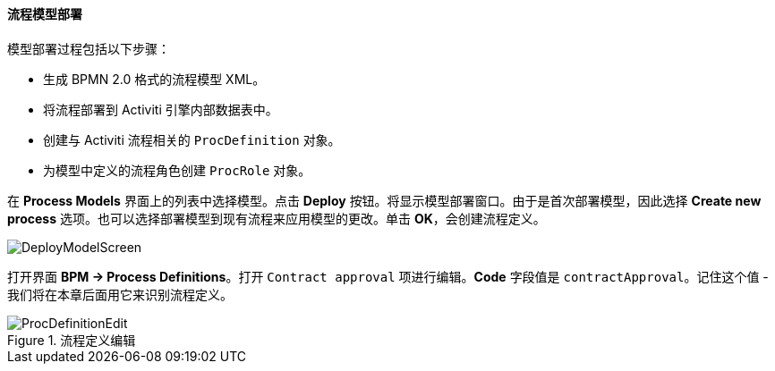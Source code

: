 :sourcesdir: ../../../../source

[[qs_process_model_deployment]]
==== 流程模型部署

模型部署过程包括以下步骤：

* 生成 BPMN 2.0 格式的流程模型 XML。

* 将流程部署到 Activiti 引擎内部数据表中。

* 创建与 Activiti 流程相关的 `ProcDefinition` 对象。

* 为模型中定义的流程角色创建 `ProcRole` 对象。

在 *Process Models* 界面上的列表中选择模型。点击 *Deploy* 按钮。将显示模型部署窗口。由于是首次部署模型，因此选择 *Create new process* 选项。也可以选择部署模型到现有流程来应用模型的更改。单击 *OK*，会创建流程定义。

image::DeployModelScreen.png[align="center"]

打开界面 *BPM -> Process Definitions*。打开 `Contract approval` 项进行编辑。*Code* 字段值是 `contractApproval`。记住这个值 - 我们将在本章后面用它来识别流程定义。

.流程定义编辑
image::ProcDefinitionEdit.png[align="center"]

